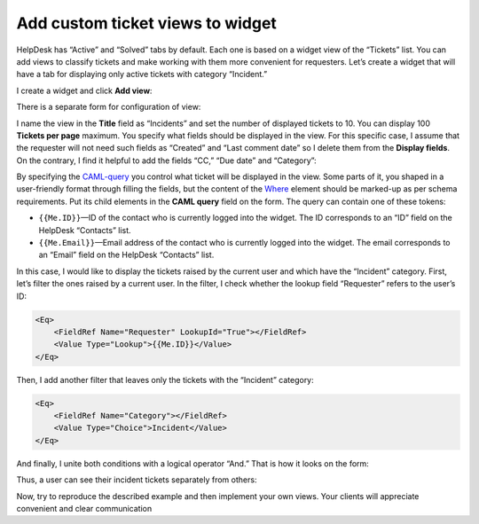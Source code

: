 Add custom ticket views to widget
#################################

HelpDesk has “Active” and “Solved” tabs by default.
Each one is based on a widget view of the “Tickets” list.
You can add views to classify tickets and make working with them more convenient for requesters.
Let’s create a widget that will have a tab for displaying only active tickets with category “Incident.”

I create a widget and click **Add view**:

|AddView|

There is a separate form for configuration of view:

|ConfigurationForm|

I name the view in the **Title** field as “Incidents” and set the number of displayed tickets to 10.
You can display 100 **Tickets per page** maximum.
You specify what fields should be displayed in the view.
For this specific case, I assume that the requester will not need such fields as “Created” and “Last comment date” so I delete them from the **Display fields**.
On the contrary, I find it helpful to add the fields “CC,” “Due date” and “Category”:

|BasicFields|

By specifying the `CAML-query`_ you control what ticket will be displayed in the view.
Some parts of it, you shaped in a user-friendly format through filling the fields, but the content of the `Where`_ element should be marked-up as per schema requirements.
Put its child elements in the **CAML query** field on the form.
The query can contain one of these tokens:

* ``{{Me.ID}}``—ID of the contact who is currently logged into the widget. The ID corresponds to an “ID” field on the HelpDesk “Contacts” list.

* ``{{Me.Email}}``—Email address of the contact who is currently logged into the widget. The email corresponds to an “Email” field on the HelpDesk “Contacts” list.

In this case, I would like to display the tickets raised by the current user and which have the “Incident” category.
First, let’s filter the ones raised by a current user.
In the filter, I check whether the lookup field “Requester” refers to the user’s ID:

.. code::

    <Eq>
        <FieldRef Name="Requester" LookupId="True"></FieldRef>
        <Value Type="Lookup">{{Me.ID}}</Value>
    </Eq>

Then, I add another filter that leaves only the tickets with the “Incident” category:

.. code::

    <Eq>
        <FieldRef Name="Category"></FieldRef>
        <Value Type="Choice">Incident</Value>
    </Eq>

And finally, I unite both conditions with a logical operator “And.”
That is how it looks on the form:

|QueryField|

Thus, a user can see their incident tickets separately from others:

|ActiveTickets|

|IncidentTickets|

Now, try to reproduce the described example and then implement your own views.
Your clients will appreciate convenient and clear communication

.. |AddView| image:: ../_static/img/widget-view-add.png
   :alt: Add widget
.. |ConfigurationForm| image:: ../_static/img/widget-view-conf.png
   :alt: Widget configuration form
.. |BasicFields| image:: ../_static/img/widget-view-basic.png
   :alt: Basic fields
.. |QueryField| image:: ../_static/img/widget-view-query.png
   :alt: Query field
.. |ActiveTickets| image:: ../_static/img/widget-view-active.png
   :alt: Active tickets
.. |IncidentTickets| image:: ../_static/img/widget-view-incidents.png
   :alt: Incident tickets

.. _CAML-query: https://docs.microsoft.com/en-us/sharepoint/dev/schema/collaborative-application-markup-language-caml-schemas
.. _Where: https://docs.microsoft.com/en-us/sharepoint/dev/schema/where-element-query